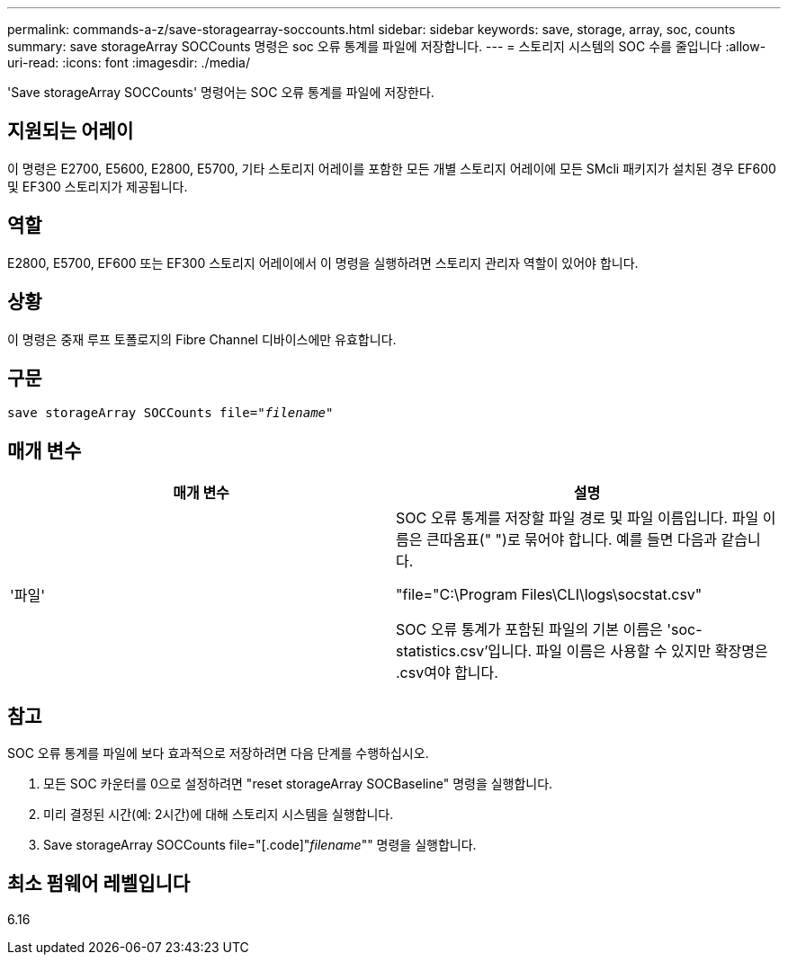 ---
permalink: commands-a-z/save-storagearray-soccounts.html 
sidebar: sidebar 
keywords: save, storage, array, soc, counts 
summary: save storageArray SOCCounts 명령은 soc 오류 통계를 파일에 저장합니다. 
---
= 스토리지 시스템의 SOC 수를 줄입니다
:allow-uri-read: 
:icons: font
:imagesdir: ./media/


[role="lead"]
'Save storageArray SOCCounts' 명령어는 SOC 오류 통계를 파일에 저장한다.



== 지원되는 어레이

이 명령은 E2700, E5600, E2800, E5700, 기타 스토리지 어레이를 포함한 모든 개별 스토리지 어레이에 모든 SMcli 패키지가 설치된 경우 EF600 및 EF300 스토리지가 제공됩니다.



== 역할

E2800, E5700, EF600 또는 EF300 스토리지 어레이에서 이 명령을 실행하려면 스토리지 관리자 역할이 있어야 합니다.



== 상황

이 명령은 중재 루프 토폴로지의 Fibre Channel 디바이스에만 유효합니다.



== 구문

[listing, subs="+macros"]
----
save storageArray SOCCounts file=pass:quotes["_filename_"]
----


== 매개 변수

[cols="2*"]
|===
| 매개 변수 | 설명 


 a| 
'파일'
 a| 
SOC 오류 통계를 저장할 파일 경로 및 파일 이름입니다. 파일 이름은 큰따옴표(" ")로 묶어야 합니다. 예를 들면 다음과 같습니다.

"file="C:\Program Files\CLI\logs\socstat.csv"

SOC 오류 통계가 포함된 파일의 기본 이름은 'soc-statistics.csv'입니다. 파일 이름은 사용할 수 있지만 확장명은 .csv여야 합니다.

|===


== 참고

SOC 오류 통계를 파일에 보다 효과적으로 저장하려면 다음 단계를 수행하십시오.

. 모든 SOC 카운터를 0으로 설정하려면 "reset storageArray SOCBaseline" 명령을 실행합니다.
. 미리 결정된 시간(예: 2시간)에 대해 스토리지 시스템을 실행합니다.
. Save storageArray SOCCounts file="[.code]"_filename_"" 명령을 실행합니다.




== 최소 펌웨어 레벨입니다

6.16

